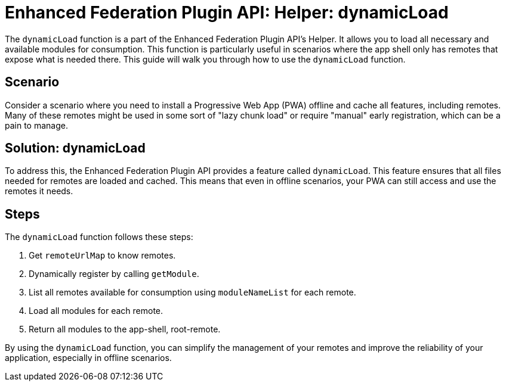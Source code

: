= Enhanced Federation Plugin API: Helper: dynamicLoad

The `dynamicLoad` function is a part of the Enhanced Federation Plugin API's Helper. It allows you to load all necessary and available modules for consumption. This function is particularly useful in scenarios where the app shell only has remotes that expose what is needed there. This guide will walk you through how to use the `dynamicLoad` function.

== Scenario

Consider a scenario where you need to install a Progressive Web App (PWA) offline and cache all features, including remotes. Many of these remotes might be used in some sort of "lazy chunk load" or require "manual" early registration, which can be a pain to manage.

== Solution: dynamicLoad

To address this, the Enhanced Federation Plugin API provides a feature called `dynamicLoad`. This feature ensures that all files needed for remotes are loaded and cached. This means that even in offline scenarios, your PWA can still access and use the remotes it needs.

== Steps

The `dynamicLoad` function follows these steps:

1. Get `remoteUrlMap` to know remotes.
2. Dynamically register by calling `getModule`.
3. List all remotes available for consumption using `moduleNameList` for each remote.
4. Load all modules for each remote.
5. Return all modules to the app-shell, root-remote.

By using the `dynamicLoad` function, you can simplify the management of your remotes and improve the reliability of your application, especially in offline scenarios.
